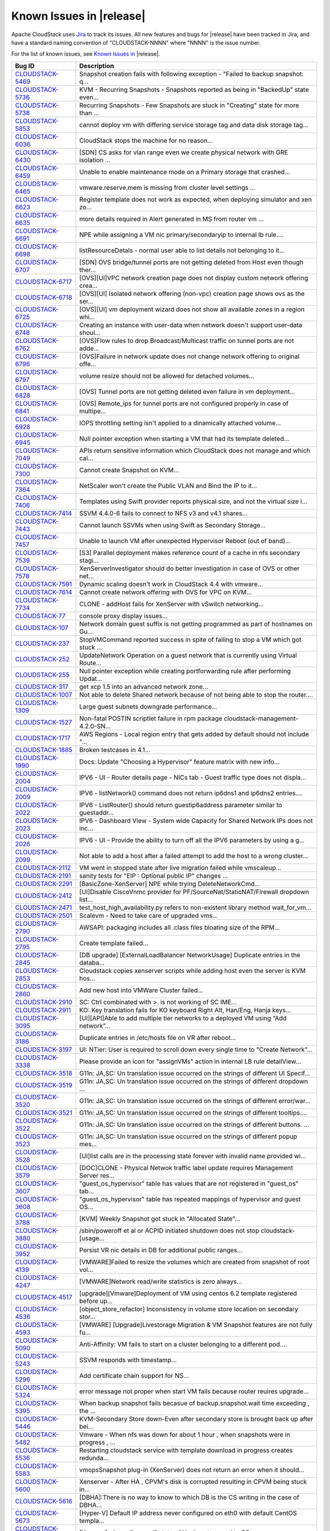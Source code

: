 .. Licensed to the Apache Software Foundation (ASF) under one
   or more contributor license agreements.  See the NOTICE file
   distributed with this work for additional information#
   regarding copyright ownership.  The ASF licenses this file
   to you under the Apache License, Version 2.0 (the
   "License"); you may not use this file except in compliance
   with the License.  You may obtain a copy of the License at
   http://www.apache.org/licenses/LICENSE-2.0
   Unless required by applicable law or agreed to in writing,
   software distributed under the License is distributed on an
   "AS IS" BASIS, WITHOUT WARRANTIES OR CONDITIONS OF ANY
   KIND, either express or implied.  See the License for the
   specific language governing permissions and limitations
   under the License.


Known Issues in |release|
=========================

Apache CloudStack uses `Jira 
<https://issues.apache.org/jira/browse/CLOUDSTACK>`_ to track its issues. All 
new features and bugs for |release| have been tracked in Jira, and have a 
standard naming convention of "CLOUDSTACK-NNNN" where "NNNN" is the issue 
number.

For the list of known issues, see `Known Issues in 
<https://issues.apache.org/jira/issues/?filter=12328007>`_ |release|.

==========================================================================  ===================================================================================
Bug ID                                                                      Description
==========================================================================  ===================================================================================
`CLOUDSTACK-5469 <https://issues.apache.org/jira/browse/CLOUDSTACK-5469>`_  Snapshot creation fails with following exception - "Failed to backup snapshot: q...
`CLOUDSTACK-5736 <https://issues.apache.org/jira/browse/CLOUDSTACK-5736>`_  KVM - Recurring Snapshots - Snapshots reported as being in "BackedUp" state even...
`CLOUDSTACK-5738 <https://issues.apache.org/jira/browse/CLOUDSTACK-5738>`_  Recurring Snapshots - Few Snapshots are stuck in "Creating" state for more than ...
`CLOUDSTACK-5853 <https://issues.apache.org/jira/browse/CLOUDSTACK-5853>`_  cannot deploy vm with differing service storage tag and data disk storage tag...
`CLOUDSTACK-6036 <https://issues.apache.org/jira/browse/CLOUDSTACK-6036>`_   CloudStack stops the machine for no reason...
`CLOUDSTACK-6430 <https://issues.apache.org/jira/browse/CLOUDSTACK-6430>`_  [SDN] CS asks for vlan range even we create physical network with GRE isolation ...
`CLOUDSTACK-6459 <https://issues.apache.org/jira/browse/CLOUDSTACK-6459>`_  Unable to enable maintenance mode on a Primary storage that crashed...
`CLOUDSTACK-6465 <https://issues.apache.org/jira/browse/CLOUDSTACK-6465>`_  vmware.reserve.mem is missing from cluster level settings ...
`CLOUDSTACK-6623 <https://issues.apache.org/jira/browse/CLOUDSTACK-6623>`_  Register template does not work as expected, when deploying simulator and xen zo...
`CLOUDSTACK-6635 <https://issues.apache.org/jira/browse/CLOUDSTACK-6635>`_  more details required in Alert generated in MS from router vm ...
`CLOUDSTACK-6691 <https://issues.apache.org/jira/browse/CLOUDSTACK-6691>`_  NPE while assigning a VM nic primary/secondaryip to internal lb rule....
`CLOUDSTACK-6698 <https://issues.apache.org/jira/browse/CLOUDSTACK-6698>`_  listResourceDetals - normal user able to list details not belonging to it...
`CLOUDSTACK-6707 <https://issues.apache.org/jira/browse/CLOUDSTACK-6707>`_  [SDN] OVS bridge/tunnel ports are not getting deleted from Host even though ther...
`CLOUDSTACK-6717 <https://issues.apache.org/jira/browse/CLOUDSTACK-6717>`_  [OVS][UI]VPC network creation page does not display custom network offering crea...
`CLOUDSTACK-6718 <https://issues.apache.org/jira/browse/CLOUDSTACK-6718>`_  [OVS][UI] Isolated network offering (non-vpc) creation page shows ovs as the ser...
`CLOUDSTACK-6725 <https://issues.apache.org/jira/browse/CLOUDSTACK-6725>`_  [OVS][UI] vm deployment wizard does not show all available zones in a region whi...
`CLOUDSTACK-6748 <https://issues.apache.org/jira/browse/CLOUDSTACK-6748>`_  Creating an instance with user-data when network doesn't support user-data shoul...
`CLOUDSTACK-6762 <https://issues.apache.org/jira/browse/CLOUDSTACK-6762>`_  [OVS]Flow rules to drop Broadcast/Multicast traffic on tunnel ports are not adde...
`CLOUDSTACK-6796 <https://issues.apache.org/jira/browse/CLOUDSTACK-6796>`_  [OVS]Failure in network update does not change network offering to original offe...
`CLOUDSTACK-6797 <https://issues.apache.org/jira/browse/CLOUDSTACK-6797>`_  volume resize should not be allowed for detached volumes...
`CLOUDSTACK-6828 <https://issues.apache.org/jira/browse/CLOUDSTACK-6828>`_  [OVS] Tunnel ports are not getting deleted even failure in vm deployment...
`CLOUDSTACK-6841 <https://issues.apache.org/jira/browse/CLOUDSTACK-6841>`_  [OVS] Remote_ips for tunnel ports are not configured properly in case of multipe...
`CLOUDSTACK-6928 <https://issues.apache.org/jira/browse/CLOUDSTACK-6928>`_  IOPS throttling setting isn't applied to a dinamically attached volume...
`CLOUDSTACK-6945 <https://issues.apache.org/jira/browse/CLOUDSTACK-6945>`_  Null pointer exception when starting a VM that had its template deleted...
`CLOUDSTACK-7049 <https://issues.apache.org/jira/browse/CLOUDSTACK-7049>`_  APIs return sensitive information which CloudStack does not manage and which cal...
`CLOUDSTACK-7300 <https://issues.apache.org/jira/browse/CLOUDSTACK-7300>`_  Cannot create Snapshot on KVM...
`CLOUDSTACK-7364 <https://issues.apache.org/jira/browse/CLOUDSTACK-7364>`_  NetScaler won't create the Public VLAN and Bind the IP to it...
`CLOUDSTACK-7406 <https://issues.apache.org/jira/browse/CLOUDSTACK-7406>`_  Templates using Swift provider reports physical size, and not the virtual size i...
`CLOUDSTACK-7414 <https://issues.apache.org/jira/browse/CLOUDSTACK-7414>`_  SSVM 4.4.0-6 fails to connect to NFS v3 and v4.1 shares...
`CLOUDSTACK-7443 <https://issues.apache.org/jira/browse/CLOUDSTACK-7443>`_  Cannot launch SSVMs when using Swift as Secondary Storage...
`CLOUDSTACK-7457 <https://issues.apache.org/jira/browse/CLOUDSTACK-7457>`_  Unable to launch VM after unexpected Hypervisor Reboot (out of band)...
`CLOUDSTACK-7539 <https://issues.apache.org/jira/browse/CLOUDSTACK-7539>`_  [S3] Parallel deployment makes reference count of a cache in nfs secondary stagi...
`CLOUDSTACK-7578 <https://issues.apache.org/jira/browse/CLOUDSTACK-7578>`_  XenServerInvestigator should do better investigation in case of OVS or other net...
`CLOUDSTACK-7591 <https://issues.apache.org/jira/browse/CLOUDSTACK-7591>`_  Dynamic scaling doesn't work in CloudStack 4.4 with vmware...
`CLOUDSTACK-7614 <https://issues.apache.org/jira/browse/CLOUDSTACK-7614>`_  Cannot create network offering with OVS for VPC on KVM...
`CLOUDSTACK-7734 <https://issues.apache.org/jira/browse/CLOUDSTACK-7734>`_  CLONE - addHost fails for XenServer with vSwitch networking...
`CLOUDSTACK-77 <https://issues.apache.org/jira/browse/CLOUDSTACK-77>`_      console proxy display issues...
`CLOUDSTACK-107 <https://issues.apache.org/jira/browse/CLOUDSTACK-107>`_    Network domain guest suffix is not getting programmed as part of hostnames on Gu...
`CLOUDSTACK-237 <https://issues.apache.org/jira/browse/CLOUDSTACK-237>`_    StopVMCommand reported success in spite of failing to stop a VM which got stuck ...
`CLOUDSTACK-252 <https://issues.apache.org/jira/browse/CLOUDSTACK-252>`_    UpdateNetwork Operation on a guest network that is currently using Virtual Route...
`CLOUDSTACK-255 <https://issues.apache.org/jira/browse/CLOUDSTACK-255>`_    Null pointer exception while creating portforwarding rule after performing Updat...
`CLOUDSTACK-317 <https://issues.apache.org/jira/browse/CLOUDSTACK-317>`_    get xcp 1.5 into an advanced network zone...
`CLOUDSTACK-1007 <https://issues.apache.org/jira/browse/CLOUDSTACK-1007>`_  Not able to delete Shared network because of not being able to stop the router....
`CLOUDSTACK-1309 <https://issues.apache.org/jira/browse/CLOUDSTACK-1309>`_  Large guest subnets downgrade performance...
`CLOUDSTACK-1527 <https://issues.apache.org/jira/browse/CLOUDSTACK-1527>`_  Non-fatal POSTIN scriptlet failure in rpm package cloudstack-management-4.2.0-SN...
`CLOUDSTACK-1717 <https://issues.apache.org/jira/browse/CLOUDSTACK-1717>`_  AWS Regions - Local region entry that gets added by default should not include "...
`CLOUDSTACK-1885 <https://issues.apache.org/jira/browse/CLOUDSTACK-1885>`_  Broken testcases in 4.1...
`CLOUDSTACK-1990 <https://issues.apache.org/jira/browse/CLOUDSTACK-1990>`_  Docs: Update "Choosing a Hypervisor" feature matrix with new info...
`CLOUDSTACK-2004 <https://issues.apache.org/jira/browse/CLOUDSTACK-2004>`_  IPV6 - UI -  Router details page - NICs tab - Guest traffic type does not displa...
`CLOUDSTACK-2009 <https://issues.apache.org/jira/browse/CLOUDSTACK-2009>`_  IPV6 - listNetwork() command does not return ip6dns1 and ip6dns2 entries....
`CLOUDSTACK-2022 <https://issues.apache.org/jira/browse/CLOUDSTACK-2022>`_  IPV6 - ListRouter() should return guestip6address parameter similar to guestaddr...
`CLOUDSTACK-2023 <https://issues.apache.org/jira/browse/CLOUDSTACK-2023>`_  IPV6 - Dashboard View - System wide Capacity for Shared Network IPs does not inc...
`CLOUDSTACK-2026 <https://issues.apache.org/jira/browse/CLOUDSTACK-2026>`_  IPV6 - UI - Provide the ability to turn off all the IPV6 parameters by using a g...
`CLOUDSTACK-2099 <https://issues.apache.org/jira/browse/CLOUDSTACK-2099>`_  Not able to add a host after a failed attempt to add the host to a wrong cluster...
`CLOUDSTACK-2112 <https://issues.apache.org/jira/browse/CLOUDSTACK-2112>`_  VM went in stopped state after  live migration failed while vmscaleup...
`CLOUDSTACK-2191 <https://issues.apache.org/jira/browse/CLOUDSTACK-2191>`_  sanity tests for "EIP : Optional public IP" changes ...
`CLOUDSTACK-2291 <https://issues.apache.org/jira/browse/CLOUDSTACK-2291>`_  [BasicZone-XenServer] NPE while trying DeleteNetworkCmd...
`CLOUDSTACK-2412 <https://issues.apache.org/jira/browse/CLOUDSTACK-2412>`_  [UI]Disable CiscoVnmc provider for PF/SourceNat/StaticNAT/Firewall dropdown list...
`CLOUDSTACK-2471 <https://issues.apache.org/jira/browse/CLOUDSTACK-2471>`_  test_host_high_availability.py refers to non-existent library method wait_for_vm...
`CLOUDSTACK-2501 <https://issues.apache.org/jira/browse/CLOUDSTACK-2501>`_  Scalevm - Need to take care of upgraded vms...
`CLOUDSTACK-2790 <https://issues.apache.org/jira/browse/CLOUDSTACK-2790>`_  AWSAPI: packaging includes all .class files bloating size of the RPM...
`CLOUDSTACK-2795 <https://issues.apache.org/jira/browse/CLOUDSTACK-2795>`_  Create template failed...
`CLOUDSTACK-2845 <https://issues.apache.org/jira/browse/CLOUDSTACK-2845>`_  [DB upgrade] [ExternalLoadBalancer NetworkUsage] Duplicate entries in the databa...
`CLOUDSTACK-2853 <https://issues.apache.org/jira/browse/CLOUDSTACK-2853>`_  Cloudstack copies xenserver scripts while adding host even the server is KVM hos...
`CLOUDSTACK-2860 <https://issues.apache.org/jira/browse/CLOUDSTACK-2860>`_  Add new host into VMWare Cluster failed...
`CLOUDSTACK-2910 <https://issues.apache.org/jira/browse/CLOUDSTACK-2910>`_  SC: Ctrl combinated with >. is not working of SC IME...
`CLOUDSTACK-2911 <https://issues.apache.org/jira/browse/CLOUDSTACK-2911>`_  KO: Key translation fails for KO keyboard Right Alt, Han/Eng, Hanja keys...
`CLOUDSTACK-3095 <https://issues.apache.org/jira/browse/CLOUDSTACK-3095>`_  [UI][API]Able to add multiple tier networks to a deployed VM using “Add network”...
`CLOUDSTACK-3186 <https://issues.apache.org/jira/browse/CLOUDSTACK-3186>`_  Duplicate entries in /etc/hosts file on VR after reboot...
`CLOUDSTACK-3197 <https://issues.apache.org/jira/browse/CLOUDSTACK-3197>`_  UI: NTier: User is required to scroll down every single time to "Create Network"...
`CLOUDSTACK-3338 <https://issues.apache.org/jira/browse/CLOUDSTACK-3338>`_  Please provide an icon for "assignVMs" action in internal LB rule detailView...
`CLOUDSTACK-3518 <https://issues.apache.org/jira/browse/CLOUDSTACK-3518>`_  G11n: JA,SC: Un translation issue occurred on the strings of different UI Specif...
`CLOUDSTACK-3519 <https://issues.apache.org/jira/browse/CLOUDSTACK-3519>`_  G11n: JA,SC: Un translation issue occurred on the strings of different dropdown ...
`CLOUDSTACK-3520 <https://issues.apache.org/jira/browse/CLOUDSTACK-3520>`_  G11n: JA,SC: Un translation issue occurred on the strings of different error/war...
`CLOUDSTACK-3521 <https://issues.apache.org/jira/browse/CLOUDSTACK-3521>`_  G11n: JA,SC: Un translation issue occurred on the strings of different tooltips....
`CLOUDSTACK-3522 <https://issues.apache.org/jira/browse/CLOUDSTACK-3522>`_  G11n: JA,SC: Un translation issue occurred on the strings of different buttons. ...
`CLOUDSTACK-3523 <https://issues.apache.org/jira/browse/CLOUDSTACK-3523>`_  G11n: JA,SC: Un translation issue occurred on the strings of different popup mes...
`CLOUDSTACK-3528 <https://issues.apache.org/jira/browse/CLOUDSTACK-3528>`_  [UI]list calls are in the processing state forever with invalid name provided wi...
`CLOUDSTACK-3579 <https://issues.apache.org/jira/browse/CLOUDSTACK-3579>`_  [DOC]CLONE - Physical Netwok traffic label update requires Management Server res...
`CLOUDSTACK-3607 <https://issues.apache.org/jira/browse/CLOUDSTACK-3607>`_  "guest_os_hypervisor" table has values that are not registered in "guest_os" tab...
`CLOUDSTACK-3608 <https://issues.apache.org/jira/browse/CLOUDSTACK-3608>`_  "guest_os_hypervisor" table has repeated mappings of hypervisor and guest OS...
`CLOUDSTACK-3788 <https://issues.apache.org/jira/browse/CLOUDSTACK-3788>`_  [KVM] Weekly Snapshot got stuck in "Allocated State"...
`CLOUDSTACK-3880 <https://issues.apache.org/jira/browse/CLOUDSTACK-3880>`_  /sbin/poweroff et al or ACPID initiated shutdown does not stop cloudstack-[usage...
`CLOUDSTACK-3952 <https://issues.apache.org/jira/browse/CLOUDSTACK-3952>`_  Persist VR nic details in DB for additional public ranges...
`CLOUDSTACK-4139 <https://issues.apache.org/jira/browse/CLOUDSTACK-4139>`_  [VMWARE]Failed to resize the volumes which are created from snapshot of root vol...
`CLOUDSTACK-4247 <https://issues.apache.org/jira/browse/CLOUDSTACK-4247>`_  [VMWARE]Network read/write statistics is zero always...
`CLOUDSTACK-4517 <https://issues.apache.org/jira/browse/CLOUDSTACK-4517>`_  [upgrade][Vmware]Deployment of VM using centos 6.2 template registered before up...
`CLOUDSTACK-4536 <https://issues.apache.org/jira/browse/CLOUDSTACK-4536>`_  [object_store_refactor] Inconsistency in volume store location on secondary stor...
`CLOUDSTACK-4593 <https://issues.apache.org/jira/browse/CLOUDSTACK-4593>`_   [VMWARE] [Upgrade]Livestorage Migration & VM Snapshot features are not fully fu...
`CLOUDSTACK-5090 <https://issues.apache.org/jira/browse/CLOUDSTACK-5090>`_  Anti-Affinity: VM fails to start on a cluster belonging to a different pod....
`CLOUDSTACK-5243 <https://issues.apache.org/jira/browse/CLOUDSTACK-5243>`_  SSVM responds with timestamp...
`CLOUDSTACK-5296 <https://issues.apache.org/jira/browse/CLOUDSTACK-5296>`_  Add certificate chain support for NS...
`CLOUDSTACK-5324 <https://issues.apache.org/jira/browse/CLOUDSTACK-5324>`_  error message not proper when start VM  fails because router reuires upgrade...
`CLOUDSTACK-5395 <https://issues.apache.org/jira/browse/CLOUDSTACK-5395>`_  When backup snapshot fails becasue of backup.snapshot.wait time exceeding , the ...
`CLOUDSTACK-5446 <https://issues.apache.org/jira/browse/CLOUDSTACK-5446>`_  KVM-Secondary Store down-Even after secondary store is brought back up after bei...
`CLOUDSTACK-5482 <https://issues.apache.org/jira/browse/CLOUDSTACK-5482>`_  Vmware - When nfs was down for about 1 hour , when snapshots were in progress , ...
`CLOUDSTACK-5536 <https://issues.apache.org/jira/browse/CLOUDSTACK-5536>`_  Restarting cloudstack service with template download in progress creates redunda...
`CLOUDSTACK-5583 <https://issues.apache.org/jira/browse/CLOUDSTACK-5583>`_  vmopsSnapshot plug-in (XenServer) does not return an error when it should...
`CLOUDSTACK-5600 <https://issues.apache.org/jira/browse/CLOUDSTACK-5600>`_  Xenserver - After HA , CPVM's disk is corrupted resulting in CPVM being stuck in...
`CLOUDSTACK-5616 <https://issues.apache.org/jira/browse/CLOUDSTACK-5616>`_  [DBHA]:There is no way to know to which DB is the CS writing in the case of DBHA...
`CLOUDSTACK-5673 <https://issues.apache.org/jira/browse/CLOUDSTACK-5673>`_  [Hyper-V] Default IP address never configured on eth0 with default CentOS templa...
`CLOUDSTACK-5700 <https://issues.apache.org/jira/browse/CLOUDSTACK-5700>`_  [Vmsync] - kvm- "paused" state of Vm is not synced to CS....
`CLOUDSTACK-5794 <https://issues.apache.org/jira/browse/CLOUDSTACK-5794>`_  [Hyper-v] Specify username and domain name together in the username field while ...
`CLOUDSTACK-5800 <https://issues.apache.org/jira/browse/CLOUDSTACK-5800>`_  While creating a VM from template (which is created based on existing newly crea...
`CLOUDSTACK-5807 <https://issues.apache.org/jira/browse/CLOUDSTACK-5807>`_  Problem with shared datastore in VMware cluster with only one host...
`CLOUDSTACK-5809 <https://issues.apache.org/jira/browse/CLOUDSTACK-5809>`_  Not able to deploy Vm becasue of crossing pool.storage.allocate d.capacity.disab...
`CLOUDSTACK-5832 <https://issues.apache.org/jira/browse/CLOUDSTACK-5832>`_  Separate remote access VPN service from site 2 site vpn Service...
`CLOUDSTACK-5836 <https://issues.apache.org/jira/browse/CLOUDSTACK-5836>`_  When tried to reverting back to (disk attached)quiesced vm snapshot, got error a...
`CLOUDSTACK-5847 <https://issues.apache.org/jira/browse/CLOUDSTACK-5847>`_  [Hyper-V] [doc] Document creation of external vswitch for Hyper-V 2012 R2 (unlik...
`CLOUDSTACK-5883 <https://issues.apache.org/jira/browse/CLOUDSTACK-5883>`_  unable to copy vmware routing template to primary storage...
`CLOUDSTACK-5972 <https://issues.apache.org/jira/browse/CLOUDSTACK-5972>`_  [DOC] Service monitoring enable/disable from global setting...
`CLOUDSTACK-6075 <https://issues.apache.org/jira/browse/CLOUDSTACK-6075>`_  Increase the ram size for router service offering ...
`CLOUDSTACK-6101 <https://issues.apache.org/jira/browse/CLOUDSTACK-6101>`_  Contrail:MS: Disable NAT on acquired IP results in exception...
`CLOUDSTACK-6169 <https://issues.apache.org/jira/browse/CLOUDSTACK-6169>`_  assignVirtualMachine leaves associated tags assigned to old account...
`CLOUDSTACK-6213 <https://issues.apache.org/jira/browse/CLOUDSTACK-6213>`_  Add new field to API @Parameter indicating if the param should be skipped from l...
`CLOUDSTACK-6220 <https://issues.apache.org/jira/browse/CLOUDSTACK-6220>`_  Cloudstack agent fails to start due to broken init script...
`CLOUDSTACK-6248 <https://issues.apache.org/jira/browse/CLOUDSTACK-6248>`_  Improve getting alerts from VR to execute in parallel in case of multipleVRs...
`CLOUDSTACK-6274 <https://issues.apache.org/jira/browse/CLOUDSTACK-6274>`_  Scope issue attaching a disk to a VM...
`CLOUDSTACK-6320 <https://issues.apache.org/jira/browse/CLOUDSTACK-6320>`_  Upgrade 4.1.1 -> 4.3.0 OVS provider should be inserted to the physical network...
`CLOUDSTACK-6403 <https://issues.apache.org/jira/browse/CLOUDSTACK-6403>`_  ListApi Responses does not have "count" parameter and response arrays defined as...
`CLOUDSTACK-6420 <https://issues.apache.org/jira/browse/CLOUDSTACK-6420>`_  Network implement: use network stateMachine instead of explicitly setting the st...
`CLOUDSTACK-6460 <https://issues.apache.org/jira/browse/CLOUDSTACK-6460>`_  Migration of CLVM volumes to another primary storage fail...
`CLOUDSTACK-6473 <https://issues.apache.org/jira/browse/CLOUDSTACK-6473>`_  Debian 7 Virtual Router ip_conntrack_max not set at boot...
`CLOUDSTACK-6485 <https://issues.apache.org/jira/browse/CLOUDSTACK-6485>`_  [vpc] new private gateway network is registered wrong in network table...
`CLOUDSTACK-6495 <https://issues.apache.org/jira/browse/CLOUDSTACK-6495>`_  JSVC package dependancy failures during installation  of Cloudstack Agent on RHE...
`CLOUDSTACK-6514 <https://issues.apache.org/jira/browse/CLOUDSTACK-6514>`_  VMware: Is space allocated for snapshots counted correctly?...
`CLOUDSTACK-6515 <https://issues.apache.org/jira/browse/CLOUDSTACK-6515>`_  VMware: Only updating chain_info in volumes table when VM is started...
`CLOUDSTACK-6650 <https://issues.apache.org/jira/browse/CLOUDSTACK-6650>`_  Reorder Cluster list in deployment planner to protect GPU enabled hosts from non...
`CLOUDSTACK-6670 <https://issues.apache.org/jira/browse/CLOUDSTACK-6670>`_  A lot of "IAMServiceImpl] (main:null) Invalidate IAM cache" message in log until...
`CLOUDSTACK-6690 <https://issues.apache.org/jira/browse/CLOUDSTACK-6690>`_  ListView while assigning VM to internal LB rule in VPC  is not valid....
`CLOUDSTACK-6705 <https://issues.apache.org/jira/browse/CLOUDSTACK-6705>`_  [SDN] VNI range is not allowing more than 2147483647 as a maximum vnet range...
`CLOUDSTACK-6716 <https://issues.apache.org/jira/browse/CLOUDSTACK-6716>`_  /usr has been sized to small and ends up being 100% full on SSVM and CVM...
`CLOUDSTACK-6719 <https://issues.apache.org/jira/browse/CLOUDSTACK-6719>`_  OVS:VPC:UI wizard allowing to add non OVS enabled network to distributed VPC...
`CLOUDSTACK-6722 <https://issues.apache.org/jira/browse/CLOUDSTACK-6722>`_  [OVS][UI] Network created with StretchedL2Subnet is not available for vm deploye...
`CLOUDSTACK-6724 <https://issues.apache.org/jira/browse/CLOUDSTACK-6724>`_  Generate only alert message in MS for an iteration in router vm ...
`CLOUDSTACK-6765 <https://issues.apache.org/jira/browse/CLOUDSTACK-6765>`_  unable to create primary storage...
`CLOUDSTACK-6811 <https://issues.apache.org/jira/browse/CLOUDSTACK-6811>`_  Allocated capacity is greater than the total capacity for primary storage with o...
`CLOUDSTACK-6812 <https://issues.apache.org/jira/browse/CLOUDSTACK-6812>`_  For storage type which does not support over provisioning ,over provisioning fac...
`CLOUDSTACK-6851 <https://issues.apache.org/jira/browse/CLOUDSTACK-6851>`_  ResourceTagResponse does not have "id" field due to which resource level permiss...
`CLOUDSTACK-6870 <https://issues.apache.org/jira/browse/CLOUDSTACK-6870>`_  getDomainId implementation returns invalid value at places...
`CLOUDSTACK-6881 <https://issues.apache.org/jira/browse/CLOUDSTACK-6881>`_  MS:IPv4 Incorrect IPv4 address as iptonetworklist param raises insufficient addr...
`CLOUDSTACK-6900 <https://issues.apache.org/jira/browse/CLOUDSTACK-6900>`_  If we download a volume and then migrate the same volume, then migration fails....
`CLOUDSTACK-6924 <https://issues.apache.org/jira/browse/CLOUDSTACK-6924>`_  Exceptions are thrown when a data disk on local storage is attached/migrated to ...
`CLOUDSTACK-6927 <https://issues.apache.org/jira/browse/CLOUDSTACK-6927>`_  Security group python script has several issues...
`CLOUDSTACK-6937 <https://issues.apache.org/jira/browse/CLOUDSTACK-6937>`_  IAM - ROOT admin - Not able to list network owned by accounts under any domain b...
`CLOUDSTACK-6939 <https://issues.apache.org/jira/browse/CLOUDSTACK-6939>`_  IAM - DomainAdmin - Not able to listNetwork belonging to a subdomain by passing ...
`CLOUDSTACK-6952 <https://issues.apache.org/jira/browse/CLOUDSTACK-6952>`_  Building from Source Doc needs updating...
`CLOUDSTACK-6973 <https://issues.apache.org/jira/browse/CLOUDSTACK-6973>`_  IAM - listNetworks - When Domain Admin calls listNetwork with listall=false , is...
`CLOUDSTACK-6974 <https://issues.apache.org/jira/browse/CLOUDSTACK-6974>`_  IAM-Root Admin - When listNetwork is used with listall=false (or no listall pass...
`CLOUDSTACK-7004 <https://issues.apache.org/jira/browse/CLOUDSTACK-7004>`_  [Automation] [KVM] Deploying a VM with rootdisksize less than the size of templa...
`CLOUDSTACK-7011 <https://issues.apache.org/jira/browse/CLOUDSTACK-7011>`_   No logs being generated because Logs are created as root instead of cloud user...
`CLOUDSTACK-7088 <https://issues.apache.org/jira/browse/CLOUDSTACK-7088>`_  Snapshot manager should search for guest OS including deleted...
`CLOUDSTACK-7093 <https://issues.apache.org/jira/browse/CLOUDSTACK-7093>`_  GPU enabled VMs are always showing xen-tools as installed even though if tools a...
`CLOUDSTACK-7094 <https://issues.apache.org/jira/browse/CLOUDSTACK-7094>`_  Update PV-tools in all the VMs in case of xenserver upgrade to avoid PV-tools er...
`CLOUDSTACK-7216 <https://issues.apache.org/jira/browse/CLOUDSTACK-7216>`_  Cloudstack 4.4 on Xen 6.2 ERROR: Java process not running...
`CLOUDSTACK-7276 <https://issues.apache.org/jira/browse/CLOUDSTACK-7276>`_  xenserver host add error...
`CLOUDSTACK-7298 <https://issues.apache.org/jira/browse/CLOUDSTACK-7298>`_  apt-get install cloudstack-management Ubuntu 14.04.1...
`CLOUDSTACK-7299 <https://issues.apache.org/jira/browse/CLOUDSTACK-7299>`_  apt-get install cloudstack-management Ubuntu 14.04.1...
`CLOUDSTACK-7325 <https://issues.apache.org/jira/browse/CLOUDSTACK-7325>`_  bug in iSCSI disconnectPhysicalDiskByPath...
`CLOUDSTACK-7365 <https://issues.apache.org/jira/browse/CLOUDSTACK-7365>`_  Upgrading without proper systemvm template corrupt cloudstack management server...
`CLOUDSTACK-7410 <https://issues.apache.org/jira/browse/CLOUDSTACK-7410>`_  OVS distributed routing + KVM / NameError: name 'configure_ovs_bridge_for_routin...
`CLOUDSTACK-7411 <https://issues.apache.org/jira/browse/CLOUDSTACK-7411>`_  VM instance does not start when you use at the same time the Region level VPC an...
`CLOUDSTACK-7412 <https://issues.apache.org/jira/browse/CLOUDSTACK-7412>`_  Can't create proper template from VM on S3 secondary storage environment...
`CLOUDSTACK-7418 <https://issues.apache.org/jira/browse/CLOUDSTACK-7418>`_  Deleting a load balancer rule that has an SSL cert assigned to it does not delet...
`CLOUDSTACK-7420 <https://issues.apache.org/jira/browse/CLOUDSTACK-7420>`_  Creating a stickiness policy for a load balancer rule that has protocol SSL will...
`CLOUDSTACK-7446 <https://issues.apache.org/jira/browse/CLOUDSTACK-7446>`_  Openvswitch plugin has duplicate names...
`CLOUDSTACK-7449 <https://issues.apache.org/jira/browse/CLOUDSTACK-7449>`_  "CloudRuntimeException: Can not see storage pool" after trying to add a new host...
`CLOUDSTACK-7488 <https://issues.apache.org/jira/browse/CLOUDSTACK-7488>`_  Releasing an IP address that has a LBR with a SSL certificate does not remove th...
`CLOUDSTACK-7489 <https://issues.apache.org/jira/browse/CLOUDSTACK-7489>`_  Unable to expunge VM due to failing to revoke all static nat rules...
`CLOUDSTACK-7512 <https://issues.apache.org/jira/browse/CLOUDSTACK-7512>`_  Failing to destroy eth0/bond0 on xenserver hv...
`CLOUDSTACK-7592 <https://issues.apache.org/jira/browse/CLOUDSTACK-7592>`_  Dynamically Scalablity state doesn't update after restoring the VM....
`CLOUDSTACK-7636 <https://issues.apache.org/jira/browse/CLOUDSTACK-7636>`_  Cloudstack 4.4.0 management package for Ubuntu 12.04 has wrong dependencies...
`CLOUDSTACK-7638 <https://issues.apache.org/jira/browse/CLOUDSTACK-7638>`_  cidrlist is empty in the response of API listNetworkACLs...
`CLOUDSTACK-7639 <https://issues.apache.org/jira/browse/CLOUDSTACK-7639>`_  cidrlist is not updated in the database after calling API updateNetworkACLItem...
`CLOUDSTACK-7640 <https://issues.apache.org/jira/browse/CLOUDSTACK-7640>`_  Failed to delete template that failed to download...
`CLOUDSTACK-7687 <https://issues.apache.org/jira/browse/CLOUDSTACK-7687>`_  Cannot create VM from qcow2 template...
`CLOUDSTACK-7702 <https://issues.apache.org/jira/browse/CLOUDSTACK-7702>`_  keytool not in sudoers file...
`CLOUDSTACK-7730 <https://issues.apache.org/jira/browse/CLOUDSTACK-7730>`_  Failed to create two icmp firewall rules...
`CLOUDSTACK-124 <https://issues.apache.org/jira/browse/CLOUDSTACK-124>`_    NetworkGarbageCollector not cleaning up networks...
`CLOUDSTACK-245 <https://issues.apache.org/jira/browse/CLOUDSTACK-245>`_    VPC ACLs are not stored and programmed consistently...
`CLOUDSTACK-310 <https://issues.apache.org/jira/browse/CLOUDSTACK-310>`_    Failed to add host - Plugin error...
`CLOUDSTACK-315 <https://issues.apache.org/jira/browse/CLOUDSTACK-315>`_    Infrastructure view does not show capacity values...
`CLOUDSTACK-338 <https://issues.apache.org/jira/browse/CLOUDSTACK-338>`_    Unique Names of Disk and Service Offerings in the database are prefixed with "Cl...
`CLOUDSTACK-458 <https://issues.apache.org/jira/browse/CLOUDSTACK-458>`_    xen:snapshots:Storage gc fail to clean the failed snapshot images from secondary...
`CLOUDSTACK-963 <https://issues.apache.org/jira/browse/CLOUDSTACK-963>`_    [cloud.utils.AnnotationHelper]  class java.lang.Stringdoes not have a Table anno...
`CLOUDSTACK-1306 <https://issues.apache.org/jira/browse/CLOUDSTACK-1306>`_  Better Error message when trying to deploy Vm by passing static Ipv4 addresses t...
`CLOUDSTACK-1432 <https://issues.apache.org/jira/browse/CLOUDSTACK-1432>`_  [UI] Inconsistent field names in "Add Cluster" dialog...
`CLOUDSTACK-1471 <https://issues.apache.org/jira/browse/CLOUDSTACK-1471>`_  Pop up window for host details/(host related operation) are not properly alligne...
`CLOUDSTACK-1524 <https://issues.apache.org/jira/browse/CLOUDSTACK-1524>`_  "White-box" effect changes when changing value in combo box...
`CLOUDSTACK-1932 <https://issues.apache.org/jira/browse/CLOUDSTACK-1932>`_  AutoScale UI documentation doesn't mention the option appears only for NetScaler...
`CLOUDSTACK-2213 <https://issues.apache.org/jira/browse/CLOUDSTACK-2213>`_  russian language select failure...
`CLOUDSTACK-2436 <https://issues.apache.org/jira/browse/CLOUDSTACK-2436>`_  Message "You do not have any affinity groups. Please continue to the next step."...
`CLOUDSTACK-2449 <https://issues.apache.org/jira/browse/CLOUDSTACK-2449>`_  Dropdown menu for action button scaleup System VM shows all service offering inc...
`CLOUDSTACK-2453 <https://issues.apache.org/jira/browse/CLOUDSTACK-2453>`_  Select view dropdown under "Network" is listing the options in the absence of ad...
`CLOUDSTACK-2464 <https://issues.apache.org/jira/browse/CLOUDSTACK-2464>`_  [GSLB][UI] "Add GSLB" wizard doesn't prompt for "PersistenceType"...
`CLOUDSTACK-2535 <https://issues.apache.org/jira/browse/CLOUDSTACK-2535>`_  Cleanup port-profiles that gets created on Nexus switch as part of network clean...
`CLOUDSTACK-2559 <https://issues.apache.org/jira/browse/CLOUDSTACK-2559>`_  [UI]Resource Name should not be present in UI as it is not available in listASA1...
`CLOUDSTACK-2605 <https://issues.apache.org/jira/browse/CLOUDSTACK-2605>`_  Add Network to VM Command button should not be displayed for VMs  belonging to B...
`CLOUDSTACK-3063 <https://issues.apache.org/jira/browse/CLOUDSTACK-3063>`_  [UI]Dedicating a host to  non-root domain which has instances of other domain(ro...
`CLOUDSTACK-3225 <https://issues.apache.org/jira/browse/CLOUDSTACK-3225>`_  Multiple NPEs when cloudstack-management service is restarted with incomplete ta...
`CLOUDSTACK-3265 <https://issues.apache.org/jira/browse/CLOUDSTACK-3265>`_  [UI] [Health Check for NS LB]Failure to create a lb health check policy returns ...
`CLOUDSTACK-3325 <https://issues.apache.org/jira/browse/CLOUDSTACK-3325>`_  [UI] [GSLB]: add text box to specify weight for each load balancer participating...
`CLOUDSTACK-3477 <https://issues.apache.org/jira/browse/CLOUDSTACK-3477>`_  resizeDataVolume doesn't return proper error message when trying to shrink volum...
`CLOUDSTACK-3553 <https://issues.apache.org/jira/browse/CLOUDSTACK-3553>`_  [UI]UI remains in the processing state forever when it failed to delete primary ...
`CLOUDSTACK-3815 <https://issues.apache.org/jira/browse/CLOUDSTACK-3815>`_  "SNAPSHOT.CREATE" event's states are not registered on the events table ...
`CLOUDSTACK-3895 <https://issues.apache.org/jira/browse/CLOUDSTACK-3895>`_  VM Migration across VMWARE clusters which are added with different switches(Stan...
`CLOUDSTACK-3896 <https://issues.apache.org/jira/browse/CLOUDSTACK-3896>`_  [PrimaryStorage] deleteStoragePool is not kicking GC for the downloaded system v...
`CLOUDSTACK-3995 <https://issues.apache.org/jira/browse/CLOUDSTACK-3995>`_  No error notification is generated when Primary storage (Zonelevel) is added wit...
`CLOUDSTACK-4071 <https://issues.apache.org/jira/browse/CLOUDSTACK-4071>`_  [UI] - Word 'Default' is misspelled in descripiton of integration.api.port under...
`CLOUDSTACK-4183 <https://issues.apache.org/jira/browse/CLOUDSTACK-4183>`_  [Non-Contiguous VLAN] Typos Appear in an Error Message...
`CLOUDSTACK-4644 <https://issues.apache.org/jira/browse/CLOUDSTACK-4644>`_  Tool Tip information is not provided for the new fields which are added in 4.2 (...
`CLOUDSTACK-5033 <https://issues.apache.org/jira/browse/CLOUDSTACK-5033>`_  ipaddress in management-server.log and api.log are wrong if management servers i...
`CLOUDSTACK-5524 <https://issues.apache.org/jira/browse/CLOUDSTACK-5524>`_  [UI]"root disk size" field should be removed from the add instance wizard since ...
`CLOUDSTACK-5550 <https://issues.apache.org/jira/browse/CLOUDSTACK-5550>`_  UI - Api key and secret key not fully visible in user detail view....
`CLOUDSTACK-5885 <https://issues.apache.org/jira/browse/CLOUDSTACK-5885>`_  When process receives error, loading overlay on listView element does not disapp...
`CLOUDSTACK-6378 <https://issues.apache.org/jira/browse/CLOUDSTACK-6378>`_  SSL: Fail to find the generated keystore....
`CLOUDSTACK-6534 <https://issues.apache.org/jira/browse/CLOUDSTACK-6534>`_  Have to click in field to access VMware properties...
`CLOUDSTACK-6576 <https://issues.apache.org/jira/browse/CLOUDSTACK-6576>`_  No Error Handling while deploying GPU unsupported instances on a GPU enabled hos...
`CLOUDSTACK-6666 <https://issues.apache.org/jira/browse/CLOUDSTACK-6666>`_  UI search for vm's in port forward rules field does not work...
`CLOUDSTACK-6772 <https://issues.apache.org/jira/browse/CLOUDSTACK-6772>`_  [UI]need to change popup message  fo Attach volume failure  "Unexpected exceptio...
`CLOUDSTACK-7324 <https://issues.apache.org/jira/browse/CLOUDSTACK-7324>`_  listAsyncJobs returns jobs with no cmd...
`CLOUDSTACK-7342 <https://issues.apache.org/jira/browse/CLOUDSTACK-7342>`_  Fail to delete template while using Swift as Secondary Storage...
`CLOUDSTACK-7482 <https://issues.apache.org/jira/browse/CLOUDSTACK-7482>`_  Ajax calls in mgmt UI causing log pollution...
`CLOUDSTACK-7527 <https://issues.apache.org/jira/browse/CLOUDSTACK-7527>`_  XenServer heartbeat-script: make it reboot faster (when fencing)...
`CLOUDSTACK-7574 <https://issues.apache.org/jira/browse/CLOUDSTACK-7574>`_  Fail to create Windows 2012r2 VM with OS type: Windows Server 2012 R2 (64-bit)...
`CLOUDSTACK-7577 <https://issues.apache.org/jira/browse/CLOUDSTACK-7577>`_  The response of the 'deleteVolume' API command contains a wrong type ...
`CLOUDSTACK-7584 <https://issues.apache.org/jira/browse/CLOUDSTACK-7584>`_  Cannot convert snapshot to template using Swift Secondary Storage...
`CLOUDSTACK-7633 <https://issues.apache.org/jira/browse/CLOUDSTACK-7633>`_  Most init scripts provide an invalid name for LSB header "Provides"...
`CLOUDSTACK-7656 <https://issues.apache.org/jira/browse/CLOUDSTACK-7656>`_  Secondary Storage VM fails to download templates served by Varnish HTTP cache...
`CLOUDSTACK-5522 <https://issues.apache.org/jira/browse/CLOUDSTACK-5522>`_  Need of one more column i.e., "Name" at   Home>Storage - Snapshots...
`CLOUDSTACK-5762 <https://issues.apache.org/jira/browse/CLOUDSTACK-5762>`_  [dynamic compute offerings]UI change required for select  compute offerinngs in ...
`CLOUDSTACK-6837 <https://issues.apache.org/jira/browse/CLOUDSTACK-6837>`_  Template order changes are not permanent...
`CLOUDSTACK-7262 <https://issues.apache.org/jira/browse/CLOUDSTACK-7262>`_  Affinity Groups UI Icon is wrong...
==========================================================================  ===================================================================================
